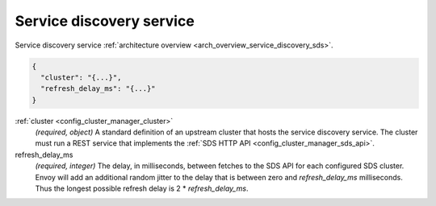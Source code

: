 .. _config_cluster_manager_sds:

Service discovery service
=========================

Service discovery service :ref:`architecture overview <arch_overview_service_discovery_sds>`.

.. code-block:: json

  {
    "cluster": "{...}",
    "refresh_delay_ms": "{...}"
  }

:ref:`cluster <config_cluster_manager_cluster>`
  *(required, object)* A standard definition of an upstream cluster that hosts the service
  discovery service. The cluster must run a REST service that implements the :ref:`SDS HTTP API
  <config_cluster_manager_sds_api>`.

refresh_delay_ms
  *(required, integer)* The delay, in milliseconds, between fetches to the SDS API for each
  configured SDS cluster. Envoy will add an additional random jitter to the delay that is between
  zero and *refresh_delay_ms* milliseconds. Thus the longest possible refresh delay is
  2 \* *refresh_delay_ms*.
